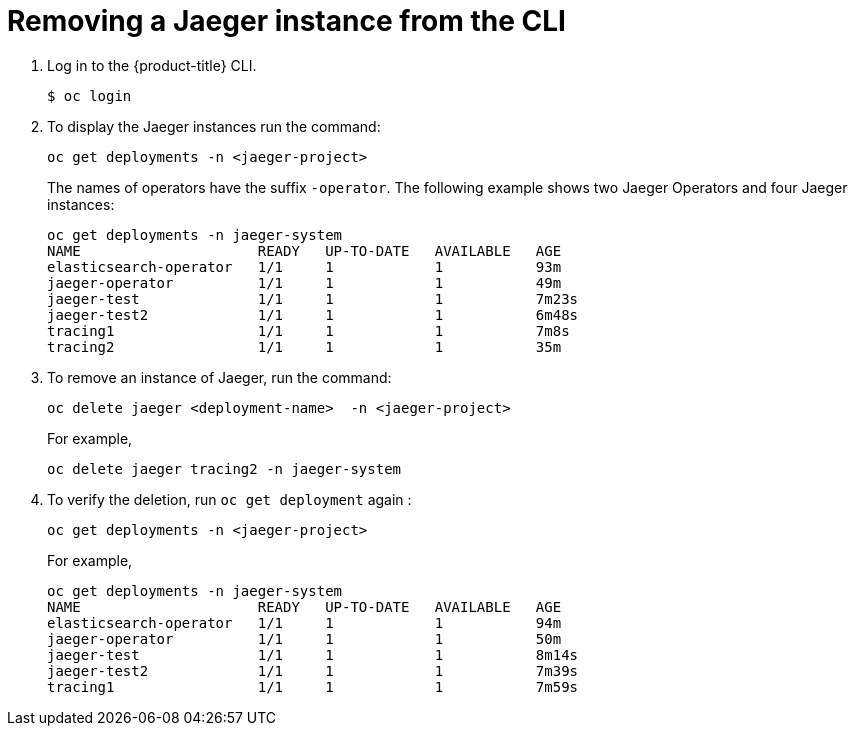 ////
This PROCEDURE module included in the following assemblies:
- rhbjaeger-installation.adoc
////

[id="jaeger-removing-cli_{context}"]
= Removing a Jaeger instance from the CLI


. Log in to the {product-title} CLI.
+
----
$ oc login
----
+
. To display the Jaeger instances run the command:
+
----
oc get deployments -n <jaeger-project>
----
+
The names of operators have the suffix `-operator`. The following example shows two Jaeger Operators and four Jaeger instances:
+
----
oc get deployments -n jaeger-system
NAME                     READY   UP-TO-DATE   AVAILABLE   AGE
elasticsearch-operator   1/1     1            1           93m
jaeger-operator          1/1     1            1           49m
jaeger-test              1/1     1            1           7m23s
jaeger-test2             1/1     1            1           6m48s
tracing1                 1/1     1            1           7m8s
tracing2                 1/1     1            1           35m
----
+
. To remove an instance of Jaeger, run the command:
+
----
oc delete jaeger <deployment-name>  -n <jaeger-project>
----
+
For example,
+
----
oc delete jaeger tracing2 -n jaeger-system
----
+

. To verify the deletion, run `oc get deployment` again :
+
----
oc get deployments -n <jaeger-project>
----

+
For example,
+
----
oc get deployments -n jaeger-system
NAME                     READY   UP-TO-DATE   AVAILABLE   AGE
elasticsearch-operator   1/1     1            1           94m
jaeger-operator          1/1     1            1           50m
jaeger-test              1/1     1            1           8m14s
jaeger-test2             1/1     1            1           7m39s
tracing1                 1/1     1            1           7m59s
----
